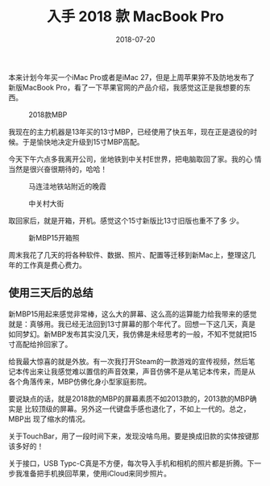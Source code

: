 #+TITLE: 入手 2018 款 MacBook Pro
#+DATE: 2018-07-20


本来计划今年买一个iMac Pro或者是iMac 27，但是上周苹果猝不及防地发布了
新版MacBook Pro，看了一下苹果官网的产品介绍，我感觉这正是我想要的东西。
#+CAPTION: 2018款MBP
[[../static/imgs/1807-macbook-pro/mbp.jpg]]

我现在的主力机器是13年买的13寸MBP，已经使用了快五年，现在正是退役的时
候。于是愉快地决定升级到15寸MBP高配。

今天下午六点多我离开公司，坐地铁到中关村E世界，把电脑取回了家。我的心
情当然是很兴奋很期待的，哈哈！

#+CAPTION: 马连洼地铁站附近的晚霞
[[../static/imgs/1807-macbook-pro/IMG_20180720_191337-02.jpg]]
#+CAPTION: 中关村大街
[[../static/imgs/1807-macbook-pro/DSC00094.jpg]]

取回家后，就是开箱，开机。感觉这个15寸新版比13寸旧版也重不了多
少。
#+CAPTION: 新MBP15开箱照
[[../static/imgs/1807-macbook-pro/DSC00112.jpg]]

周末我花了几天的将各种软件、数据、照片、配置等迁移到新Mac上，整理这几
年的工作真是费心费力。

** 使用三天后的总结
新MBP15用起来感觉非常棒，这么大的屏幕、这么高的运算能力给我带来的感觉
就是：真够用。我已经无法回到13寸屏幕的那个年代了。回想一下这几天，真是
如同梦幻。新MBP发布其实没几天，我仿佛是未经思考的一般，不知不觉就把15
寸高配给拎回家了。

给我最大惊喜的就是外放。有一次我打开Steam的一款游戏的宣传视频，然后笔
记本传出来让我感觉难以置信的声音效果，声音仿佛不是从笔记本传来，而是从
各个角落传来，MBP仿佛化身小型家庭影院。

要说缺点的话，就是2018款的MBP的屏幕素质不如2013款的，2013款的MBP确实是
比较顶级的屏幕。另外这一代键盘手感也退化了，不如上一代的。总之，MBP出
现了缩水的情况。

关于TouchBar，用了一段时间下来，发现没啥鸟用。要是换成旧款的实体按键那
该多好的！

关于接口，USB Typc-C真是不方便，每次导入手机和相机的照片都是折腾。下一
步我准备把手机换回苹果，使用iCloud来同步照片。
